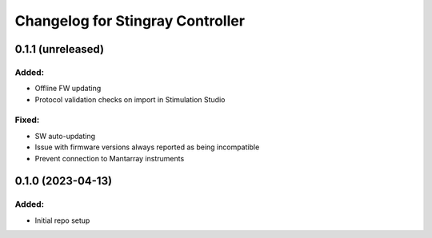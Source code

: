 Changelog for Stingray Controller
=================================

0.1.1 (unreleased)
------------------

Added:
^^^^^^
- Offline FW updating
- Protocol validation checks on import in Stimulation Studio

Fixed:
^^^^^^
- SW auto-updating
- Issue with firmware versions always reported as being incompatible
- Prevent connection to Mantarray instruments


0.1.0 (2023-04-13)
------------------

Added:
^^^^^^
- Initial repo setup
